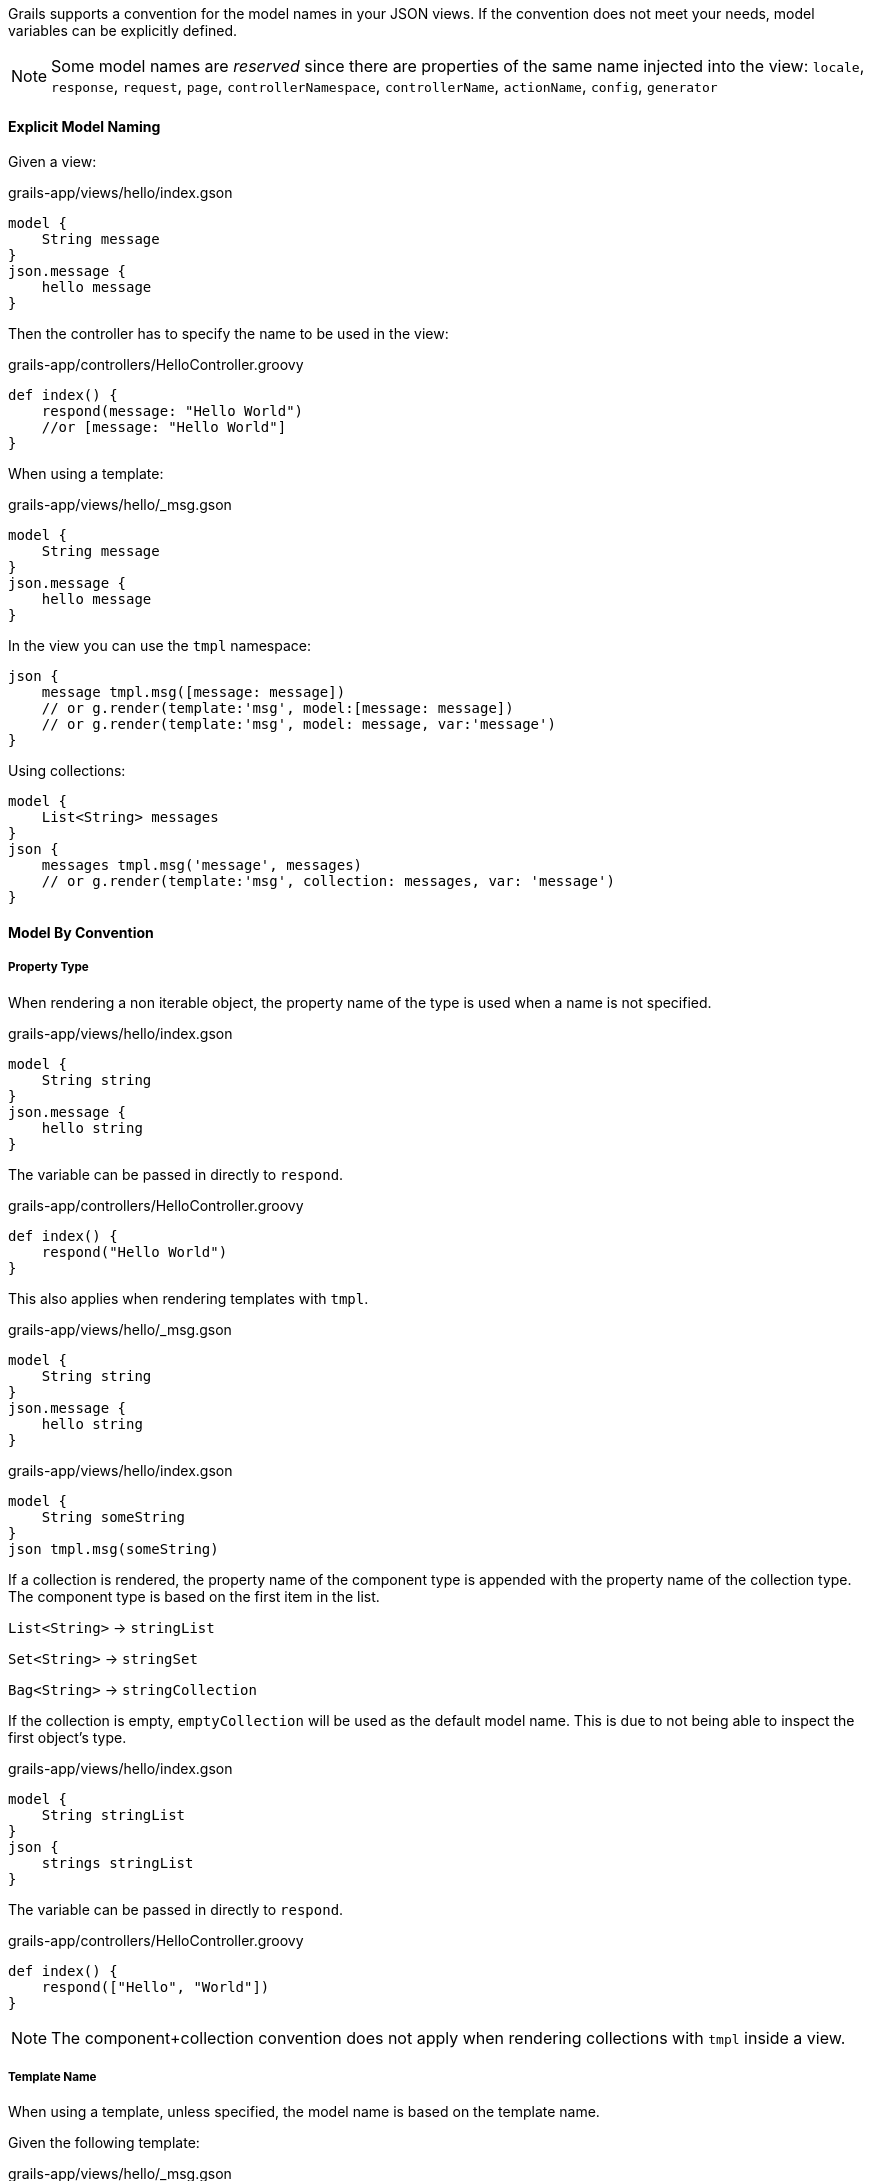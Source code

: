 Grails supports a convention for the model names in your JSON views. If the convention does not meet your needs, model variables can be explicitly defined.

NOTE: Some model names are _reserved_ since there are properties of the same name injected into the view:
`locale`, `response`, `request`, `page`, `controllerNamespace`, `controllerName`, `actionName`, `config`, `generator`

==== Explicit Model Naming

Given a view:
[source,groovy]
.grails-app/views/hello/index.gson
model {
    String message
}
json.message {
    hello message
}

Then the controller has to specify the name to be used in the view:

[source,groovy]
.grails-app/controllers/HelloController.groovy
def index() {
    respond(message: "Hello World")
    //or [message: "Hello World"]
}

When using a template:

[source,groovy]
.grails-app/views/hello/_msg.gson
model {
    String message
}
json.message {
    hello message
}

In the view you can use the `tmpl` namespace:

[source,groovy]
json {
    message tmpl.msg([message: message])
    // or g.render(template:'msg', model:[message: message])
    // or g.render(template:'msg', model: message, var:'message')
}


Using collections:

[source,groovy]
model {
    List<String> messages
}
json {
    messages tmpl.msg('message', messages)
    // or g.render(template:'msg', collection: messages, var: 'message')
}


==== Model By Convention

===== Property Type

When rendering a non iterable object, the property name of the type is used when a name is not specified.

[source,groovy]
.grails-app/views/hello/index.gson
model {
    String string
}
json.message {
    hello string
}

The variable can be passed in directly to `respond`.

[source,groovy]
.grails-app/controllers/HelloController.groovy
def index() {
    respond("Hello World")
}

This also applies when rendering templates with `tmpl`.

[source,groovy]
.grails-app/views/hello/_msg.gson
model {
    String string
}
json.message {
    hello string
}

[source,groovy]
.grails-app/views/hello/index.gson
model {
    String someString
}
json tmpl.msg(someString)

If a collection is rendered, the property name of the component type is appended with the property name of the collection type. The component type is based on the first item in the list.

`List<String>`  -> `stringList`

`Set<String>`  -> `stringSet`

`Bag<String>`  -> `stringCollection`

If the collection is empty, `emptyCollection` will be used as the default model name. This is due to not being able to inspect the first object's type.


[source,groovy]
.grails-app/views/hello/index.gson
model {
    String stringList
}
json {
    strings stringList
}

The variable can be passed in directly to `respond`.

[source,groovy]
.grails-app/controllers/HelloController.groovy
def index() {
    respond(["Hello", "World"])
}

NOTE: The component+collection convention does not apply when rendering collections with `tmpl` inside a view.

===== Template Name

When using a template, unless specified, the model name is based on the template name.

Given the following template:
[source,groovy]
.grails-app/views/hello/_msg.gson
model {
    String msg // or String string
}
json.message {
    hello msg
}

To render a single message from another view using the template:

[source,groovy]
.grails-app/views/hello/index.gson
json.message tmpl.msg(message)

To render a collection of messages from another view using the template:

[source,groovy]
.grails-app/views/hello/index.gson
model {
    List<String> stringList
}
json {
    messages tmpl.msg(stringList)
}

In both cases the convention of the variable name matching the template name is used.


